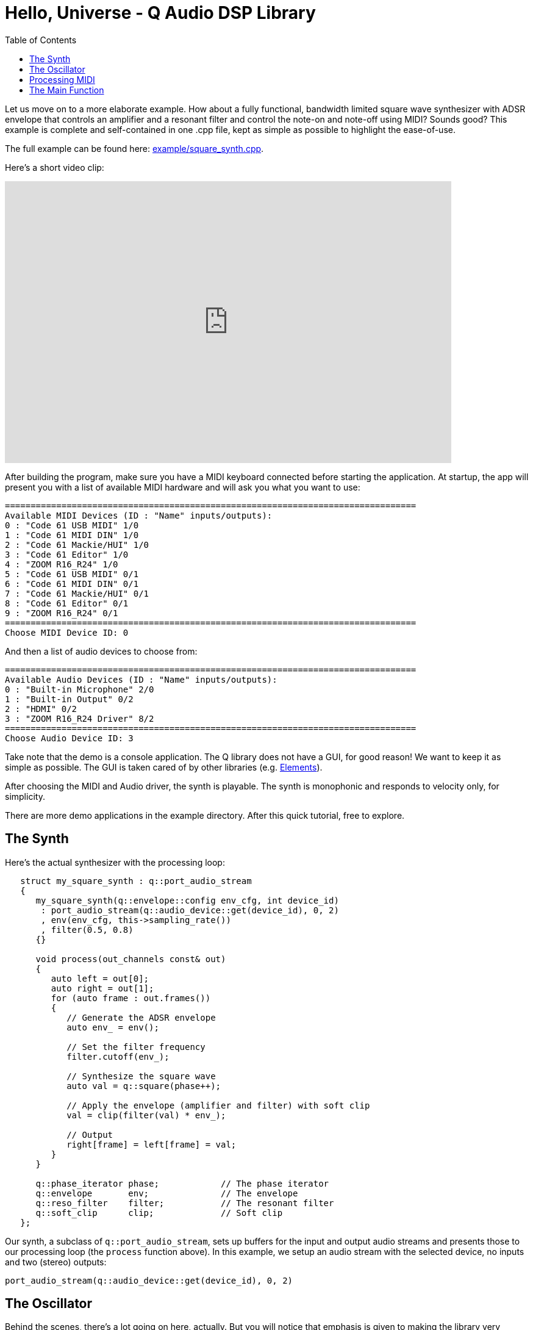 = Hello, Universe - Q Audio DSP Library
:source-highlighter: rouge
:toc: auto

Let us move on to a more elaborate example. How about a fully functional,
bandwidth limited square wave synthesizer with ADSR envelope that controls an
amplifier and a resonant filter and control the note-on and note-off using
MIDI? Sounds good? This example is complete and self-contained in one .cpp
file, kept as simple as possible to highlight the ease-of-use.

// TODO: :point_-_right: emoji?
The full example can be found here:
https://github.com/cycfi/Q/blob/master/example/square_synth.cpp[example/square_synth.cpp].

Here's a short video clip:

video::419775584[vimeo,width=732,height=462]

After building the program, make sure you have a MIDI keyboard connected
before starting the application. At startup, the app will present you with a
list of available MIDI hardware and will ask you what you want to use:

----
================================================================================
Available MIDI Devices (ID : "Name" inputs/outputs):
0 : "Code 61 USB MIDI" 1/0
1 : "Code 61 MIDI DIN" 1/0
2 : "Code 61 Mackie/HUI" 1/0
3 : "Code 61 Editor" 1/0
4 : "ZOOM R16_R24" 1/0
5 : "Code 61 USB MIDI" 0/1
6 : "Code 61 MIDI DIN" 0/1
7 : "Code 61 Mackie/HUI" 0/1
8 : "Code 61 Editor" 0/1
9 : "ZOOM R16_R24" 0/1
================================================================================
Choose MIDI Device ID: 0
----

And then a list of audio devices to choose from:

----
================================================================================
Available Audio Devices (ID : "Name" inputs/outputs):
0 : "Built-in Microphone" 2/0
1 : "Built-in Output" 0/2
2 : "HDMI" 0/2
3 : "ZOOM R16_R24 Driver" 8/2
================================================================================
Choose Audio Device ID: 3
----

Take note that the demo is a console application. The Q library does not have
a GUI, for good reason! We want to keep it as simple as possible. The GUI is
taken cared of by other libraries (e.g.
https://github.com/cycfi/elements[Elements]).

After choosing the MIDI and Audio driver, the synth is playable. The synth is
monophonic and responds to velocity only, for simplicity.

There are more demo applications in the example directory. After this quick
tutorial, free to explore.

== The Synth

Here's the actual synthesizer with the processing loop:

[source,c++]
----
   struct my_square_synth : q::port_audio_stream
   {
      my_square_synth(q::envelope::config env_cfg, int device_id)
       : port_audio_stream(q::audio_device::get(device_id), 0, 2)
       , env(env_cfg, this->sampling_rate())
       , filter(0.5, 0.8)
      {}

      void process(out_channels const& out)
      {
         auto left = out[0];
         auto right = out[1];
         for (auto frame : out.frames())
         {
            // Generate the ADSR envelope
            auto env_ = env();

            // Set the filter frequency
            filter.cutoff(env_);

            // Synthesize the square wave
            auto val = q::square(phase++);

            // Apply the envelope (amplifier and filter) with soft clip
            val = clip(filter(val) * env_);

            // Output
            right[frame] = left[frame] = val;
         }
      }

      q::phase_iterator phase;            // The phase iterator
      q::envelope       env;              // The envelope
      q::reso_filter    filter;           // The resonant filter
      q::soft_clip      clip;             // Soft clip
   };
----

Our synth, a subclass of `q::port_audio_stream`, sets up buffers for the
input and output audio streams and presents those to our processing loop (the
`process` function above). In this example, we setup an audio stream with the
selected device, no inputs and two (stereo) outputs:

[source,c++]
----
port_audio_stream(q::audio_device::get(device_id), 0, 2)
----

== The Oscillator

Behind the scenes, there's a lot going on here, actually. But you will notice
that emphasis is given to making the library very readable, easy to
understand and follow by breaking down complex tasks into smaller manageable
tasks and using function composition at progressively higher levels, while
maintaining simplicity and clarity of intent.

The synthesizer above is composed of smaller building blocks: fine grained
C++ function objects. For example, here's the square wave oscillator
(bandwidth limited using poly_blep).

// TODO: :point-right: emoji?
For now, we will skim over details such as the
`envelope`, `phase`, and `phase_iterator`, and  and this thing called `poly
blep`. The important point, exemplified here, is that we want to keep our
building blocks as simple and minimal as possible. We will cover that in
greater detail later.

The astute reader may notice that our `square_synth` class does not even
have state!

[source,c++]
----
   struct square_synth
   {
      constexpr float operator()(phase p, phase dt) const
      {
         constexpr auto middle = phase::middle();
         auto r = p < middle ? 1.0f : -1.0f;

         // Correct rising discontinuity
         r += poly_blep(p, dt);

         // Correct falling discontinuity
         r -= poly_blep(p + middle, dt);

         return r;
      }

      constexpr float operator()(phase_iterator i) const
      {
         return (*this)(i._phase, i._incr);
      }
   };

   constexpr auto square = square_synth{};
----

Yeah, that's the complete oscillator. That's all there is to it! :wink:

The modern C++ savvy programmer will immediately notice the use of
`constexpr`, applied judiciously all throughout the library. Such modern c++
facilities allow the compiler to generate extremely efficient code, even
those that are generated at compile time. That means, for this example, that
one can build an oscillator at compile time if needed, perhaps with constant
wavetable results stored in read-only memory.

== Processing MIDI

The `midi_processor` takes care of MIDI events. Your application will have
its own MIDI processor that deals with MIDI events that you are interested
in. For this simple example, we simply want to process note-on and note-off
events. On note-on events, our MIDI processor sets `my_square_synth`'s note
frequency and triggers its envelope for attack. On note-off events, our MIDI
processor initiates the envelope's release.

[source,c++]
----
   struct my_midi_processor : midi::processor
   {
      using midi::processor::operator();

      my_midi_processor(my_square_synth& synth)
       : _synth(synth)
      {}

      void operator()(midi::note_on msg, std::size_t time)
      {
         _key = msg.key();
         auto freq = midi::note_frequency(_key);
         _synth.phase.set(freq, _synth.sampling_rate());
         _synth.env.trigger(float(msg.velocity()) / 128);
      }

      void operator()(midi::note_off msg, std::size_t time)
      {
         if (msg.key() == _key)
            _synth.env.release();
      }

      std::uint8_t      _key;
      my_square_synth&  _synth;
   };
----

== The Main Function

In the main function, we instantiate `my_square_synth` and
`my_midi_processor`. The synth constructor, in case you haven't noticed yet,
requires an envelope configuration (`envelope::config`). Here, we provide our
configuration. Take note that in this example, the envelope parameters are
constant, for the sake of simplicity, but you can definitely have these
controllable by the user by writing your own MIDI processor that deals with
MIDI control change messages.

Again, take note of the abundant use of user-defined literals for units such
as duration (e.g. 100_ms) and level (e.g. -12_dB).

[source,c++]
----
   auto env_cfg = q::envelope::config
   {
      100_ms      // attack rate
    , 1_s         // decay rate
    , -12_dB      // sustain level
    , 5_s         // sustain rate
    , 1_s         // release rate
   };

   my_square_synth synth{ env_cfg };
----

Then, we create `my_midi_processor`, giving it a reference to
`my_square_synth`. We'll also need a `midi_input_stream` that receives the
actual incoming MIDI messages from the chosen hardware.

[source,c++]
----
   q::midi_input_stream stream;
   my_midi_processor proc{ synth };
----

Now we're all set. We start the synth and enter a loop that exits when the
user presses ctrl-c (in which case the running flag becomes false). In the
loop, we give our MIDI processor a chance to process incoming MIDI events as
they arrive from the MIDI stream:

[source,c++]
----
   synth.start();
   while (running)
      stream.process(proc);
   synth.stop();
----

'''

_Copyright (c) 2014-2023 Joel de Guzman. All rights reserved._
_Distributed under the https://opensource.org/licenses/MIT[MIT License]_
